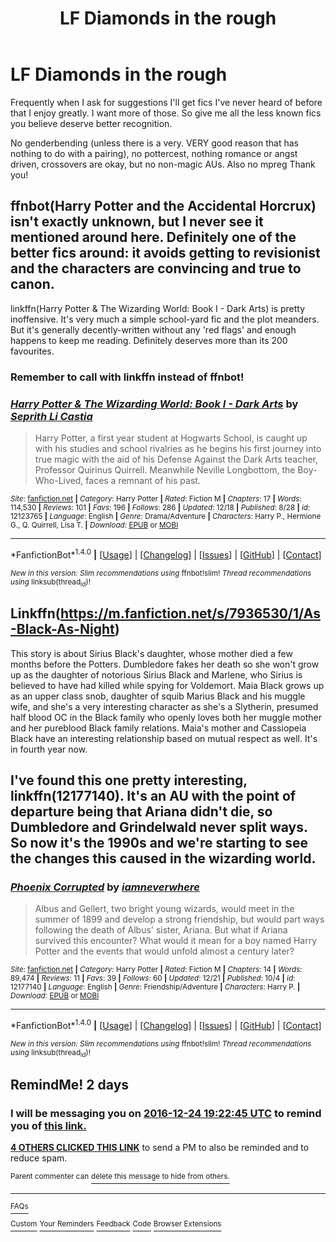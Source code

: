 #+TITLE: LF Diamonds in the rough

* LF Diamonds in the rough
:PROPERTIES:
:Author: Waycreepedout
:Score: 7
:DateUnix: 1482408368.0
:DateShort: 2016-Dec-22
:FlairText: Request
:END:
Frequently when I ask for suggestions I'll get fics I've never heard of before that I enjoy greatly. I want more of those. So give me all the less known fics you believe deserve better recognition.

No genderbending (unless there is a very. VERY good reason that has nothing to do with a pairing), no pottercest, nothing romance or angst driven, crossovers are okay, but no non-magic AUs. Also no mpreg Thank you!


** ffnbot(Harry Potter and the Accidental Horcrux) isn't exactly unknown, but I never see it mentioned around here. Definitely one of the better fics around: it avoids getting to revisionist and the characters are convincing and true to canon.

linkffn(Harry Potter & The Wizarding World: Book I - Dark Arts) is pretty inoffensive. It's very much a simple school-yard fic and the plot meanders. But it's generally decently-written without any 'red flags' and enough happens to keep me reading. Definitely deserves more than its 200 favourites.
:PROPERTIES:
:Score: 3
:DateUnix: 1482411109.0
:DateShort: 2016-Dec-22
:END:

*** Remember to call with linkffn instead of ffnbot!
:PROPERTIES:
:Author: tusing
:Score: 3
:DateUnix: 1482416493.0
:DateShort: 2016-Dec-22
:END:


*** [[http://www.fanfiction.net/s/12123765/1/][*/Harry Potter & The Wizarding World: Book I - Dark Arts/*]] by [[https://www.fanfiction.net/u/8213033/Seprith-Li-Castia][/Seprith Li Castia/]]

#+begin_quote
  Harry Potter, a first year student at Hogwarts School, is caught up with his studies and school rivalries as he begins his first journey into true magic with the aid of his Defense Against the Dark Arts teacher, Professor Quirinus Quirrell. Meanwhile Neville Longbottom, the Boy-Who-Lived, faces a remnant of his past.
#+end_quote

^{/Site/: [[http://www.fanfiction.net/][fanfiction.net]] *|* /Category/: Harry Potter *|* /Rated/: Fiction M *|* /Chapters/: 17 *|* /Words/: 114,530 *|* /Reviews/: 101 *|* /Favs/: 196 *|* /Follows/: 286 *|* /Updated/: 12/18 *|* /Published/: 8/28 *|* /id/: 12123765 *|* /Language/: English *|* /Genre/: Drama/Adventure *|* /Characters/: Harry P., Hermione G., Q. Quirrell, Lisa T. *|* /Download/: [[http://www.ff2ebook.com/old/ffn-bot/index.php?id=12123765&source=ff&filetype=epub][EPUB]] or [[http://www.ff2ebook.com/old/ffn-bot/index.php?id=12123765&source=ff&filetype=mobi][MOBI]]}

--------------

*FanfictionBot*^{1.4.0} *|* [[[https://github.com/tusing/reddit-ffn-bot/wiki/Usage][Usage]]] | [[[https://github.com/tusing/reddit-ffn-bot/wiki/Changelog][Changelog]]] | [[[https://github.com/tusing/reddit-ffn-bot/issues/][Issues]]] | [[[https://github.com/tusing/reddit-ffn-bot/][GitHub]]] | [[[https://www.reddit.com/message/compose?to=tusing][Contact]]]

^{/New in this version: Slim recommendations using/ ffnbot!slim! /Thread recommendations using/ linksub(thread_id)!}
:PROPERTIES:
:Author: FanfictionBot
:Score: 1
:DateUnix: 1482411157.0
:DateShort: 2016-Dec-22
:END:


** Linkffn([[https://m.fanfiction.net/s/7936530/1/As-Black-As-Night]])

This story is about Sirius Black's daughter, whose mother died a few months before the Potters. Dumbledore fakes her death so she won't grow up as the daughter of notorious Sirius Black and Marlene, who Sirius is believed to have had killed while spying for Voldemort. Maia Black grows up as an upper class snob, daughter of squib Marius Black and his muggle wife, and she's a very interesting character as she's a Slytherin, presumed half blood OC in the Black family who openly loves both her muggle mother and her pureblood Black family relations. Maia's mother and Cassiopeia Black have an interesting relationship based on mutual respect as well. It's in fourth year now.
:PROPERTIES:
:Score: 2
:DateUnix: 1482449663.0
:DateShort: 2016-Dec-23
:END:


** I've found this one pretty interesting, linkffn(12177140). It's an AU with the point of departure being that Ariana didn't die, so Dumbledore and Grindelwald never split ways. So now it's the 1990s and we're starting to see the changes this caused in the wizarding world.
:PROPERTIES:
:Author: obafgkm
:Score: 1
:DateUnix: 1482429467.0
:DateShort: 2016-Dec-22
:END:

*** [[http://www.fanfiction.net/s/12177140/1/][*/Phoenix Corrupted/*]] by [[https://www.fanfiction.net/u/8325862/iamneverwhere][/iamneverwhere/]]

#+begin_quote
  Albus and Gellert, two bright young wizards, would meet in the summer of 1899 and develop a strong friendship, but would part ways following the death of Albus' sister, Ariana. But what if Ariana survived this encounter? What would it mean for a boy named Harry Potter and the events that would unfold almost a century later?
#+end_quote

^{/Site/: [[http://www.fanfiction.net/][fanfiction.net]] *|* /Category/: Harry Potter *|* /Rated/: Fiction M *|* /Chapters/: 14 *|* /Words/: 89,474 *|* /Reviews/: 11 *|* /Favs/: 39 *|* /Follows/: 60 *|* /Updated/: 12/21 *|* /Published/: 10/4 *|* /id/: 12177140 *|* /Language/: English *|* /Genre/: Friendship/Adventure *|* /Characters/: Harry P. *|* /Download/: [[http://www.ff2ebook.com/old/ffn-bot/index.php?id=12177140&source=ff&filetype=epub][EPUB]] or [[http://www.ff2ebook.com/old/ffn-bot/index.php?id=12177140&source=ff&filetype=mobi][MOBI]]}

--------------

*FanfictionBot*^{1.4.0} *|* [[[https://github.com/tusing/reddit-ffn-bot/wiki/Usage][Usage]]] | [[[https://github.com/tusing/reddit-ffn-bot/wiki/Changelog][Changelog]]] | [[[https://github.com/tusing/reddit-ffn-bot/issues/][Issues]]] | [[[https://github.com/tusing/reddit-ffn-bot/][GitHub]]] | [[[https://www.reddit.com/message/compose?to=tusing][Contact]]]

^{/New in this version: Slim recommendations using/ ffnbot!slim! /Thread recommendations using/ linksub(thread_id)!}
:PROPERTIES:
:Author: FanfictionBot
:Score: 2
:DateUnix: 1482429474.0
:DateShort: 2016-Dec-22
:END:


** RemindMe! 2 days
:PROPERTIES:
:Author: AnIndividualist
:Score: 1
:DateUnix: 1482434549.0
:DateShort: 2016-Dec-22
:END:

*** I will be messaging you on [[http://www.wolframalpha.com/input/?i=2016-12-24%2019:22:45%20UTC%20To%20Local%20Time][*2016-12-24 19:22:45 UTC*]] to remind you of [[https://www.reddit.com/r/HPfanfiction/comments/5jq8ni/lf_diamonds_in_the_rough/dbil3cf][*this link.*]]

[[http://np.reddit.com/message/compose/?to=RemindMeBot&subject=Reminder&message=%5Bhttps://www.reddit.com/r/HPfanfiction/comments/5jq8ni/lf_diamonds_in_the_rough/dbil3cf%5D%0A%0ARemindMe!%20%202%20days][*4 OTHERS CLICKED THIS LINK*]] to send a PM to also be reminded and to reduce spam.

^{Parent commenter can} [[http://np.reddit.com/message/compose/?to=RemindMeBot&subject=Delete%20Comment&message=Delete!%20dbil3xs][^{delete this message to hide from others.}]]

--------------

[[http://np.reddit.com/r/RemindMeBot/comments/24duzp/remindmebot_info/][^{FAQs}]]

[[http://np.reddit.com/message/compose/?to=RemindMeBot&subject=Reminder&message=%5BLINK%20INSIDE%20SQUARE%20BRACKETS%20else%20default%20to%20FAQs%5D%0A%0ANOTE:%20Don't%20forget%20to%20add%20the%20time%20options%20after%20the%20command.%0A%0ARemindMe!][^{Custom}]]
[[http://np.reddit.com/message/compose/?to=RemindMeBot&subject=List%20Of%20Reminders&message=MyReminders!][^{Your Reminders}]]
[[http://np.reddit.com/message/compose/?to=RemindMeBotWrangler&subject=Feedback][^{Feedback}]]
[[https://github.com/SIlver--/remindmebot-reddit][^{Code}]]
[[https://np.reddit.com/r/RemindMeBot/comments/4kldad/remindmebot_extensions/][^{Browser Extensions}]]
:PROPERTIES:
:Author: RemindMeBot
:Score: 1
:DateUnix: 1482434570.0
:DateShort: 2016-Dec-22
:END:
